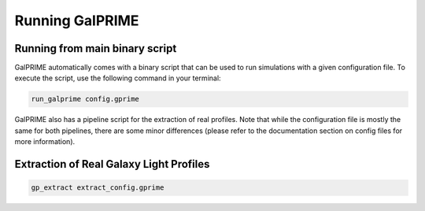Running GalPRIME
================


Running from main binary script
-------------------------------

GalPRIME automatically comes with a binary script that can be used to run simulations with a given configuration file. 
To execute the script, use the following command in your terminal:

.. code-block:: bash

    run_galprime config.gprime

GalPRIME also has a pipeline script for the extraction of real profiles. Note that while the configuration file is 
mostly the same for both pipelines, there are some minor differences (please refer to the documentation section on 
config files for more information).


Extraction of Real Galaxy Light Profiles 
----------------------------------------

.. code-block:: bash

    gp_extract extract_config.gprime

